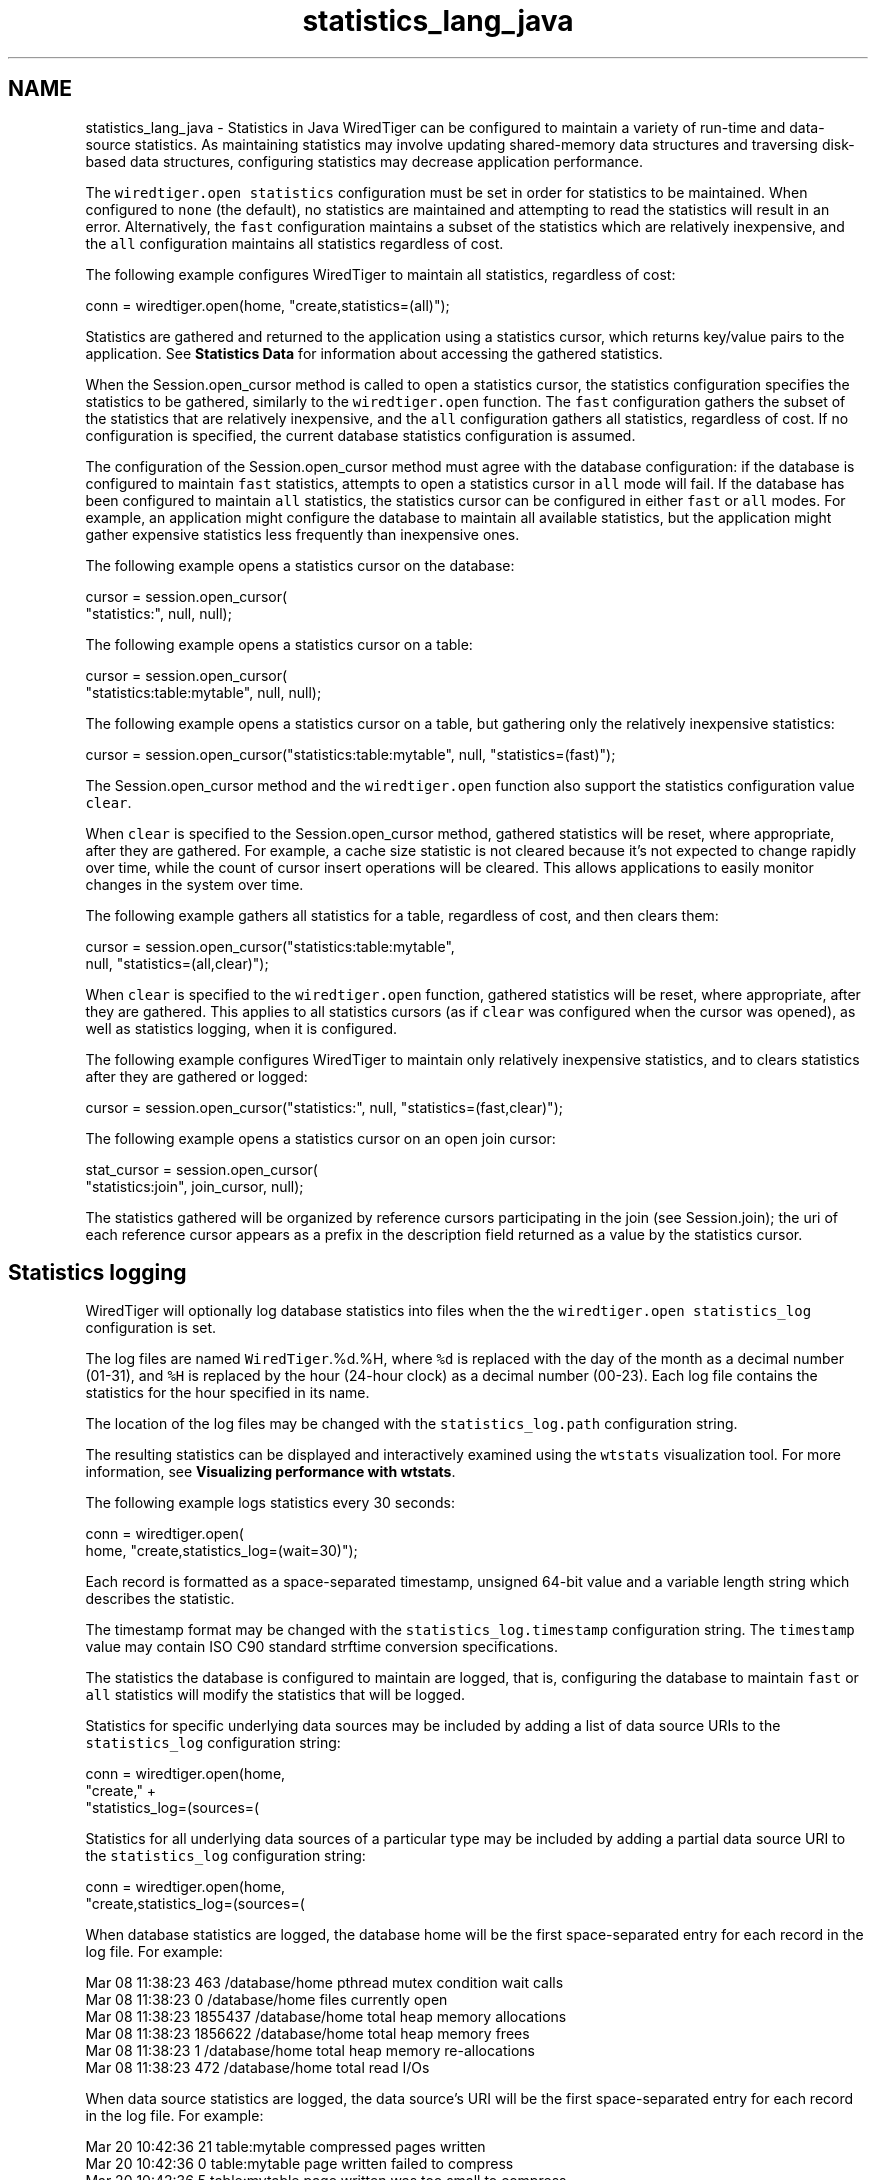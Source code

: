 .TH "statistics_lang_java" 3 "Fri Oct 7 2016" "Version Version 2.8.1" "WiredTiger" \" -*- nroff -*-
.ad l
.nh
.SH NAME
statistics_lang_java \- Statistics in Java 
WiredTiger can be configured to maintain a variety of run-time and data-source statistics\&. As maintaining statistics may involve updating shared-memory data structures and traversing disk-based data structures, configuring statistics may decrease application performance\&.
.PP
The \fCwiredtiger\&.open\fP \fCstatistics\fP configuration must be set in order for statistics to be maintained\&. When configured to \fCnone\fP (the default), no statistics are maintained and attempting to read the statistics will result in an error\&. Alternatively, the \fCfast\fP configuration maintains a subset of the statistics which are relatively inexpensive, and the \fCall\fP configuration maintains all statistics regardless of cost\&.
.PP
The following example configures WiredTiger to maintain all statistics, regardless of cost:
.PP
.PP
.nf
    conn = wiredtiger\&.open(home, "create,statistics=(all)");
.fi
.PP
 Statistics are gathered and returned to the application using a statistics cursor, which returns key/value pairs to the application\&. See \fBStatistics Data\fP for information about accessing the gathered statistics\&.
.PP
When the Session\&.open_cursor method is called to open a statistics cursor, the statistics configuration specifies the statistics to be gathered, similarly to the \fCwiredtiger\&.open\fP function\&. The \fCfast\fP configuration gathers the subset of the statistics that are relatively inexpensive, and the \fCall\fP configuration gathers all statistics, regardless of cost\&. If no configuration is specified, the current database statistics configuration is assumed\&.
.PP
The configuration of the Session\&.open_cursor method must agree with the database configuration: if the database is configured to maintain \fCfast\fP statistics, attempts to open a statistics cursor in \fCall\fP mode will fail\&. If the database has been configured to maintain \fCall\fP statistics, the statistics cursor can be configured in either \fCfast\fP or \fCall\fP modes\&. For example, an application might configure the database to maintain all available statistics, but the application might gather expensive statistics less frequently than inexpensive ones\&.
.PP
The following example opens a statistics cursor on the database:
.PP
.PP
.nf
    cursor = session\&.open_cursor(
        "statistics:", null, null);
.fi
.PP
 The following example opens a statistics cursor on a table:
.PP
.PP
.nf
    cursor = session\&.open_cursor(
        "statistics:table:mytable", null, null);
.fi
.PP
 The following example opens a statistics cursor on a table, but gathering only the relatively inexpensive statistics:
.PP
.PP
.nf
    cursor = session\&.open_cursor("statistics:table:mytable", null, "statistics=(fast)");
.fi
.PP
 The Session\&.open_cursor method and the \fCwiredtiger\&.open\fP function also support the statistics configuration value \fCclear\fP\&.
.PP
When \fCclear\fP is specified to the Session\&.open_cursor method, gathered statistics will be reset, where appropriate, after they are gathered\&. For example, a cache size statistic is not cleared because it's not expected to change rapidly over time, while the count of cursor insert operations will be cleared\&. This allows applications to easily monitor changes in the system over time\&.
.PP
The following example gathers all statistics for a table, regardless of cost, and then clears them:
.PP
.PP
.nf
    cursor = session\&.open_cursor("statistics:table:mytable",
        null, "statistics=(all,clear)");
.fi
.PP
 When \fCclear\fP is specified to the \fCwiredtiger\&.open\fP function, gathered statistics will be reset, where appropriate, after they are gathered\&. This applies to all statistics cursors (as if \fCclear\fP was configured when the cursor was opened), as well as statistics logging, when it is configured\&.
.PP
The following example configures WiredTiger to maintain only relatively inexpensive statistics, and to clears statistics after they are gathered or logged:
.PP
.PP
.nf
    cursor = session\&.open_cursor("statistics:", null, "statistics=(fast,clear)");
.fi
.PP
 The following example opens a statistics cursor on an open join cursor:
.PP
.PP
.nf
        stat_cursor = session\&.open_cursor(
            "statistics:join", join_cursor, null);
.fi
.PP
 The statistics gathered will be organized by reference cursors participating in the join (see Session\&.join); the uri of each reference cursor appears as a prefix in the description field returned as a value by the statistics cursor\&.
.SH "Statistics logging"
.PP
WiredTiger will optionally log database statistics into files when the the \fCwiredtiger\&.open\fP \fCstatistics_log\fP configuration is set\&.
.PP
The log files are named \fCWiredTiger\fP\&.%d\&.%H, where \fC%d\fP is replaced with the day of the month as a decimal number (01-31), and \fC%H\fP is replaced by the hour (24-hour clock) as a decimal number (00-23)\&. Each log file contains the statistics for the hour specified in its name\&.
.PP
The location of the log files may be changed with the \fCstatistics_log\&.path\fP configuration string\&.
.PP
The resulting statistics can be displayed and interactively examined using the \fCwtstats\fP visualization tool\&. For more information, see \fBVisualizing performance with wtstats\fP\&.
.PP
The following example logs statistics every 30 seconds:
.PP
.PP
.nf
    conn = wiredtiger\&.open(
        home, "create,statistics_log=(wait=30)");
.fi
.PP
 Each record is formatted as a space-separated timestamp, unsigned 64-bit value and a variable length string which describes the statistic\&.
.PP
The timestamp format may be changed with the \fCstatistics_log\&.timestamp\fP configuration string\&. The \fCtimestamp\fP value may contain ISO C90 standard strftime conversion specifications\&.
.PP
The statistics the database is configured to maintain are logged, that is, configuring the database to maintain \fCfast\fP or \fCall\fP statistics will modify the statistics that will be logged\&.
.PP
Statistics for specific underlying data sources may be included by adding a list of data source URIs to the \fCstatistics_log\fP configuration string:
.PP
.PP
.nf
    conn = wiredtiger\&.open(home,
        "create," +
        "statistics_log=(sources=(\"table:table1\",\"table:table2\"))");
.fi
.PP
 Statistics for all underlying data sources of a particular type may be included by adding a partial data source URI to the \fCstatistics_log\fP configuration string:
.PP
.PP
.nf
    conn = wiredtiger\&.open(home,
        "create,statistics_log=(sources=(\"index:\"))");
.fi
.PP
 When database statistics are logged, the database home will be the first space-separated entry for each record in the log file\&. For example:
.PP
.PP
.nf
Mar 08 11:38:23 463 /database/home pthread mutex condition wait calls
Mar 08 11:38:23 0 /database/home files currently open
Mar 08 11:38:23 1855437 /database/home total heap memory allocations
Mar 08 11:38:23 1856622 /database/home total heap memory frees
Mar 08 11:38:23 1 /database/home total heap memory re-allocations
Mar 08 11:38:23 472 /database/home total read I/Os
.fi
.PP
.PP
When data source statistics are logged, the data source's URI will be the first space-separated entry for each record in the log file\&. For example:
.PP
.PP
.nf
Mar 20 10:42:36 21 table:mytable compressed pages written
Mar 20 10:42:36 0 table:mytable page written failed to compress
Mar 20 10:42:36 5 table:mytable page written was too small to compress
Mar 20 10:42:36 586 table:mytable cursor insert calls
Mar 20 10:42:36 0 table:mytable bulk-loaded cursor-insert calls
.fi
.PP
.PP
No statistics are logged for any data source for which a handle is not currently open in the database, nor will any statistics requiring the traversal of a tree (as if the \fCstatistics_fast\fP configuration string were set)\&.
.PP
A Python script that parses the default logging output and uses the \fCgnuplot\fP, utility to generate Portable Network Graphics (PNG) format graphs is included in the WiredTiger distribution in the file \fCtools/statlog\&.py\fP\&. 
